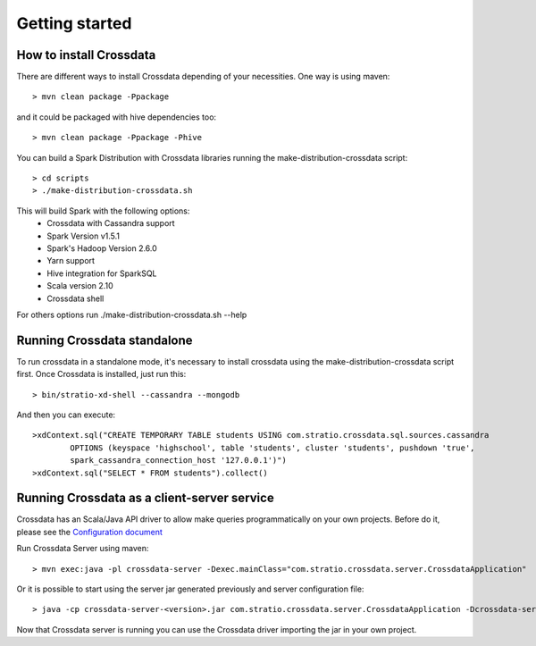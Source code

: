 Getting started
****************

How to install Crossdata
=========================
There are different ways to install Crossdata depending of your necessities.
One way is using maven::

    > mvn clean package -Ppackage

and it could be packaged with hive dependencies too::

    > mvn clean package -Ppackage -Phive

You can build a Spark Distribution with Crossdata libraries running the make-distribution-crossdata script::

    > cd scripts
    > ./make-distribution-crossdata.sh

This will build Spark with the following options:
    - Crossdata with Cassandra support
    - Spark Version v1.5.1
    - Spark's Hadoop  Version 2.6.0
    - Yarn support
    - Hive integration for SparkSQL
    - Scala version 2.10
    - Crossdata shell

For others options run ./make-distribution-crossdata.sh --help


Running Crossdata standalone
=============================
To run crossdata in a standalone mode, it's necessary to install crossdata using the make-distribution-crossdata
script first.
Once Crossdata is installed, just run this::

    > bin/stratio-xd-shell --cassandra --mongodb

And then you can execute::

    >xdContext.sql("CREATE TEMPORARY TABLE students USING com.stratio.crossdata.sql.sources.cassandra
            OPTIONS (keyspace 'highschool', table 'students', cluster 'students', pushdown 'true',
            spark_cassandra_connection_host '127.0.0.1')")
    >xdContext.sql("SELECT * FROM students").collect()


Running Crossdata as a client-server service
=============================================
Crossdata has an Scala/Java API driver to allow make queries programmatically on your own projects. Before do it,
please see the `Configuration document <3_configuration.rst>`_

Run Crossdata Server using maven::

    > mvn exec:java -pl crossdata-server -Dexec.mainClass="com.stratio.crossdata.server.CrossdataApplication"

Or it is possible to start using the server jar generated previously and server configuration file::

    > java -cp crossdata-server-<version>.jar com.stratio.crossdata.server.CrossdataApplication -Dcrossdata-server.external.config.filename=[path]/server-application.conf

Now that Crossdata server is running you can use the Crossdata driver importing the jar in your own project.
